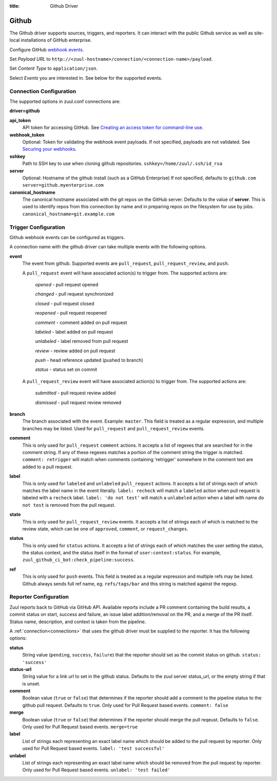 :title: Github Driver

Github
======

The Github driver supports sources, triggers, and reporters.  It can
interact with the public Github service as well as site-local
installations of GitHub enterprise.

.. TODO: make this section more user friendly

Configure GitHub `webhook events
<https://developer.github.com/webhooks/creating/>`_.

Set *Payload URL* to
``http://<zuul-hostname>/connection/<connection-name>/payload``.

Set *Content Type* to ``application/json``.

Select *Events* you are interested in. See below for the supported events.

Connection Configuration
------------------------

The supported options in zuul.conf connections are:

**driver=github**

**api_token**
  API token for accessing GitHub.
  See `Creating an access token for command-line use
  <https://help.github.com/articles/creating-an-access-token-for-command-line-use/>`_.

**webhook_token**
  Optional: Token for validating the webhook event payloads.
  If not specified, payloads are not validated.
  See `Securing your webhooks
  <https://developer.github.com/webhooks/securing/>`_.

**sshkey**
  Path to SSH key to use when cloning github repositories.
  ``sshkey=/home/zuul/.ssh/id_rsa``

**server**
  Optional: Hostname of the github install (such as a GitHub Enterprise)
  If not specified, defaults to ``github.com``
  ``server=github.myenterprise.com``

**canonical_hostname**
  The canonical hostname associated with the git repos on the GitHub
  server.  Defaults to the value of **server**.  This is used to
  identify repos from this connection by name and in preparing repos
  on the filesystem for use by jobs.
  ``canonical_hostname=git.example.com``

Trigger Configuration
---------------------
Github webhook events can be configured as triggers.

A connection name with the github driver can take multiple events with the
following options.

**event**
  The event from github. Supported events are ``pull_request``,
  ``pull_request_review``, and ``push``.

  A ``pull_request`` event will have associated action(s) to trigger
  from. The supported actions are:

    *opened* - pull request opened

    *changed* - pull request synchronized

    *closed* - pull request closed

    *reopened* - pull request reopened

    *comment* - comment added on pull request

    *labeled* - label added on pull request

    *unlabeled* - label removed from pull request

    *review* - review added on pull request

    *push* - head reference updated (pushed to branch)

    *status* - status set on commit

  A ``pull_request_review`` event will
  have associated action(s) to trigger from. The supported actions are:

    *submitted* - pull request review added

    *dismissed* - pull request review removed

**branch**
  The branch associated with the event. Example: ``master``.  This
  field is treated as a regular expression, and multiple branches may
  be listed. Used for ``pull_request`` and ``pull_request_review``
  events.

**comment**
  This is only used for ``pull_request`` ``comment`` actions.  It
  accepts a list of regexes that are searched for in the comment
  string. If any of these regexes matches a portion of the comment
  string the trigger is matched.  ``comment: retrigger`` will match
  when comments containing 'retrigger' somewhere in the comment text
  are added to a pull request.

**label**
  This is only used for ``labeled`` and ``unlabeled`` ``pull_request``
  actions.  It accepts a list of strings each of which matches the
  label name in the event literally.  ``label: recheck`` will match a
  ``labeled`` action when pull request is labeled with a ``recheck``
  label. ``label: 'do not test'`` will match a ``unlabeled`` action
  when a label with name ``do not test`` is removed from the pull
  request.

**state**
  This is only used for ``pull_request_review`` events.  It accepts a
  list of strings each of which is matched to the review state, which
  can be one of ``approved``, ``comment``, or ``request_changes``.

**status**
  This is only used for ``status`` actions. It accepts a list of
  strings each of which matches the user setting the status, the
  status context, and the status itself in the format of
  ``user:context:status``.  For example,
  ``zuul_github_ci_bot:check_pipeline:success``.

**ref**
  This is only used for ``push`` events. This field is treated as a
  regular expression and multiple refs may be listed. Github always
  sends full ref name, eg. ``refs/tags/bar`` and this string is
  matched against the regexp.

Reporter Configuration
----------------------
Zuul reports back to GitHub via GitHub API. Available reports include a PR
comment containing the build results, a commit status on start, success and
failure, an issue label addition/removal on the PR, and a merge of the PR
itself. Status name, description, and context is taken from the pipeline.

A :ref:`connection<connections>` that uses the github driver must be
supplied to the reporter. It has the following options:

**status**
  String value (``pending``, ``success``, ``failure``) that the
  reporter should set as the commit status on github.  ``status:
  'success'``

**status-url**
  String value for a link url to set in the github status. Defaults to
  the zuul server status_url, or the empty string if that is unset.

**comment**
  Boolean value (``true`` or ``false``) that determines if the
  reporter should add a comment to the pipeline status to the github
  pull request. Defaults to ``true``. Only used for Pull Request based
  events.  ``comment: false``

**merge**
  Boolean value (``true`` or ``false``) that determines if the
  reporter should merge the pull reqeust. Defaults to ``false``. Only
  used for Pull Request based events.  ``merge=true``

**label**
  List of strings each representing an exact label name which should
  be added to the pull request by reporter. Only used for Pull Request
  based events.  ``label: 'test successful'``

**unlabel**
  List of strings each representing an exact label name which should
  be removed from the pull request by reporter. Only used for Pull
  Request based events.  ``unlabel: 'test failed'``
